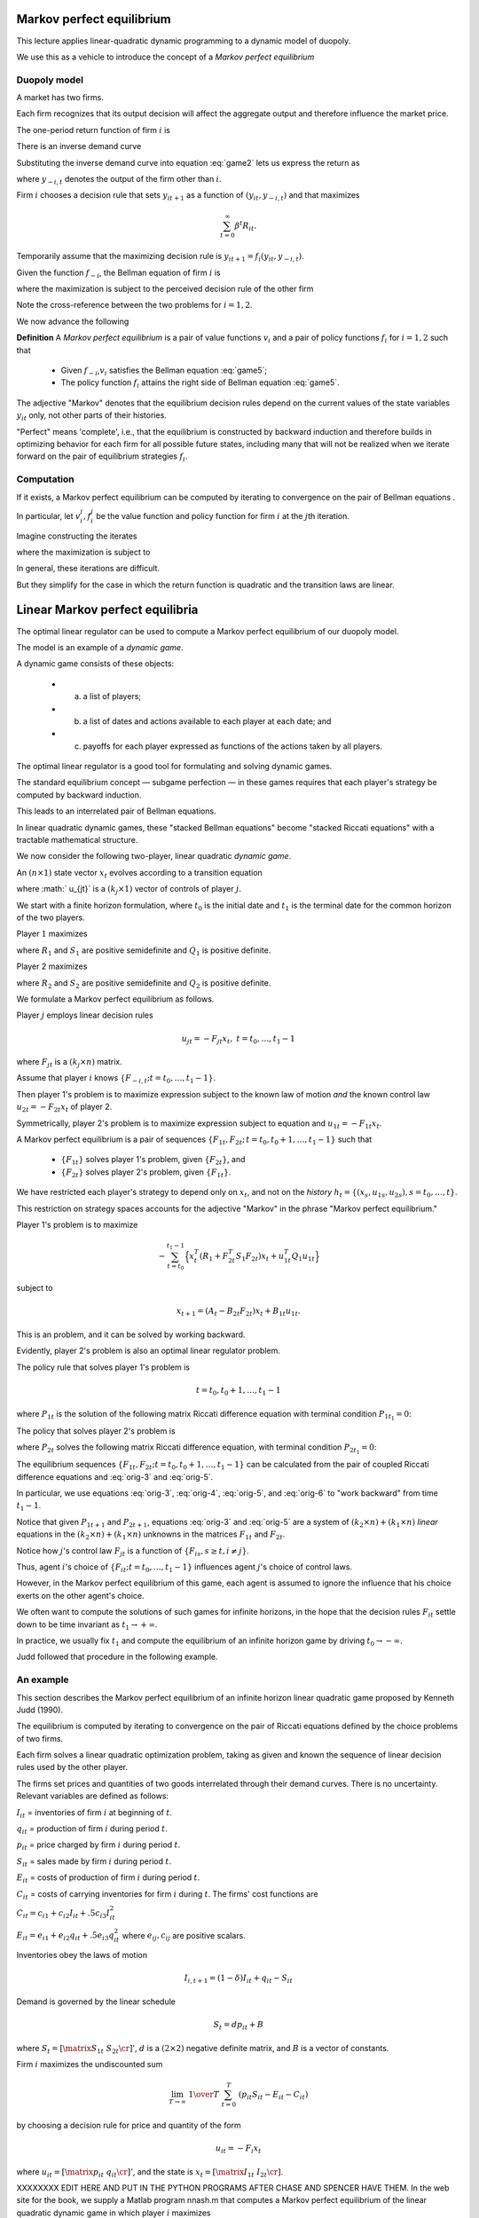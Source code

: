 Markov perfect equilibrium
==========================

This lecture applies linear-quadratic dynamic programming to a dynamic model of duopoly. 

We use this as a vehicle to introduce the concept of a *Markov perfect equilibrium*


Duopoly model
--------------

A market has two firms. 

Each firm recognizes that its output decision will affect the aggregate output and therefore influence the market price.

The one-period return function of firm :math:`i` is

.. math::
  R_{it} = p_t y_{it} - .5 d (y_{i t+1} - y_{it})^2
  :label: game1

There is an inverse demand curve

.. math::
  p_t = A_0 - A_1 (y_{1t} +  y_{2t}).
  :label: game2

Substituting the inverse demand curve into equation :eq:`game2` lets us express the return as

.. math::
   R_{it} = A_0 y_{it} - A_1 y_{it}^2 - A_1 y_{it}y_{-i,t} - .5 d (y_{it+1} - y_{it})^2 ,
   :label: game3

where :math:`y_{-i,t}` denotes the output of the firm other than :math:`i`.

Firm :math:`i` chooses a decision rule that sets :math:`y_{it+1}` as a function of :math:`(y_{it}, y_{-i,t})` and that maximizes

.. math::
  \sum_{t=0}^\infty \beta^t R_{it} .

Temporarily assume that the maximizing decision rule is :math:`y_{it+1}  = f_i(y_{it}, y_{-i,t})`.

Given the function :math:`f_{-i}`, the Bellman equation of firm :math:`i` is

.. math::
    v_i(y_{it}, y_{-i,t}) = \max_{y_{it+1}} \left\{R_{it} + \beta v_i(y_{it+1}, y_{-i,t+1}) \right\}
    :label: game4

where the maximization is subject to the perceived decision rule of the other firm

.. math::
  y_{-i,t+1} = f_{-i}(y_{-i,t}, y_{it}).
  :label: game5

Note the cross-reference between the two problems for :math:`i=1,2`.

We now advance the following 

**Definition**  A *Markov perfect equilibrium* is a pair of value functions :math:`v_i` and a pair of policy functions :math:`f_i` for :math:`i=1,2` such that

     * Given :math:`f_{-i}`,\ :math:`v_i` satisfies the Bellman equation :eq:`game5`;
     
     * The policy function :math:`f_i` attains the right side of  Bellman equation :eq:`game5`.
     
The adjective "Markov" denotes that the equilibrium decision rules depend on the current values of the state variables :math:`y_{it}` only, not other parts of their histories. 

"Perfect" means 'complete', i.e., that the equilibrium is constructed by backward induction and therefore builds in optimizing behavior for each firm for all possible future states, including many that will not be realized when we iterate forward on the pair of equilibrium strategies :math:`f_i`.

Computation
-----------

If it exists, a Markov perfect equilibrium can be computed by iterating to convergence on the pair of Bellman equations .

In particular, let :math:`v_i^j,f_i^j` be the value function and policy function for firm :math:`i` at the :math:`j`\ th iteration. 

Imagine constructing the iterates

.. math::
    v_i^{j+1}(y_{it}, y_{-i,t}) = \max_{y_{i,t+1}} \left\{R_{it} + \beta v_i^{j}(y_{it+1}, y_{-i,t+1}) \right\}
    :label: game6

where the maximization is subject to

.. math::
  y_{-i,t+1} = f^j_{-i}(y_{-i,t}, y_{it}).
  :label: game7

In general, these iterations are difficult.

But they simplify for the case in which the return function is quadratic and the transition laws are linear.

Linear Markov perfect equilibria
================================

The optimal linear regulator can be used to compute a Markov perfect equilibrium of our duopoly model.

The model is an example of a *dynamic game*. 

A dynamic game consists of these objects: 

     * (a) a list of players;
     
     * (b) a list of dates and actions available to each player at each date; and
     
     * (c) payoffs for each player expressed as functions of the actions taken by all players.

The optimal linear regulator is a good tool for formulating and solving dynamic games. 

The standard equilibrium concept — subgame perfection — in these games requires that each player's strategy be computed by backward induction. 

This leads to an interrelated pair of Bellman equations. 

In linear quadratic dynamic games, these "stacked Bellman equations" become "stacked Riccati equations" with a tractable mathematical structure.

We now consider the following two-player, linear quadratic *dynamic game*. 

An :math:`(n \times 1)` state vector :math:`x_t` evolves according to a transition equation

.. math::
  x_{t+1} = A_t x_t + B_{1t} u_{1t} + B_{2t} u_{2t}
  :label: orig-0

where :math:` u_{jt}` is a :math:`(k_j \times 1)` vector of controls of player :math:`j`.

We start with a finite horizon formulation, where :math:`t_0` is the initial date and :math:`t_1` is the terminal date for the common horizon of the two players. 

Player :math:`1` maximizes

.. math::
   - \sum_{t=t_0}^{t_1 - 1}  \left( x_t^T R_1 x_t + u_{1t}^T Q_1 u_{1t} + u_{2t}^T S_1 u_{2t}\right)
   :label: orig-1

where :math:`R_1` and :math:`S_1` are positive semidefinite and :math:`Q_1` is positive definite. 

Player 2 maximizes

.. math::
   - \sum_{t=t_0}^{t_1 - 1} \left( x_t^T R_2 x_t + u_{2t}^T Q_2 u_{2t} + u_{1t}^T S_2 u_{1t} \right)
   :label: orig-2

where :math:`R_2` and :math:`S_2` are positive semidefinite and :math:`Q_2` is positive definite.

We formulate a Markov perfect equilibrium as follows. 

Player :math:`j` employs linear decision rules

.. math::
  u_{jt} = - F_{jt}  x_t, \ \ t = t_0, \ldots, t_1 - 1

where :math:`F_{jt}` is a :math:`(k_j \times n)` matrix.

Assume that player :math:`i` knows :math:`\{F_{-i,t}; t = t_0, \ldots, t_1 - 1 \}`. 

Then player 1's problem is to maximize expression subject to the known law of motion *and* the known control law :math:`u_{2t} = - F_{2t} x_t` of player 2. 

Symmetrically, player 2's problem is to maximize expression subject to equation and :math:`u_{1t} = - F_{1t} x_t`. 

A Markov perfect equilibrium is a pair of sequences :math:`\{F_{1t}, F_{2t};\, t = t_0, t_0 + 1 , \ldots, t_1 - 1 \}` such that 

    * :math:`\{F_{1t}\}` solves player 1's problem, given :math:`\{F_{2t}\}`, and 
    
    * :math:`\{F_{2t}\}` solves player 2's problem, given :math:`\{F_{1t}\}`. 
    
We have restricted each player's strategy to depend only on :math:`x_t`, and not on the *history* :math:`h_t =\{(x_s, u_{1s}, u_{2s}), s = t_0, \ldots, t\}`. 

This restriction on strategy spaces accounts for the adjective "Markov" in the phrase "Markov perfect equilibrium."

Player 1's problem is to maximize

.. math::
   - \sum_{t=t_0}^{t_1 - 1}\Bigl\{ x_t^T (R_1 + F_{2t}^T S_1 F_{2t}) x_t + u_{1t}^T Q_1 u_{1t} \Bigr\}

subject to

.. math::
  x_{t+1} = (A_t- B_{2t} F_{2t}) x_t + B_{1t} u_{1t}.

This is an problem, and it can be solved by working backward. 

Evidently, player 2's problem is also an optimal linear regulator problem.

The policy rule that solves player 1's problem is

.. math::
    F_{1t} = ( B_{1t}^T P_{1t+1} B_{1t} + Q_1)^{-1}  B_{1t}^T P_{1t+1} (A_t - B_{2t} F_{2t})
    :label: orig-3

.. math::
  t = t_0, t_0 + 1 , \ldots, t_1 - 1

where :math:`P_{1t}` is the solution of the following matrix Riccati difference equation with terminal condition :math:`P_{1t_{1}} = 0`: \

.. math::
    P_{1t} = & (A_t - B_{2t} F_{2t})^T P_{1t+1} (A_t - B_{2t} F_{2t}) + (R_1 +  F_{2t}^T S_1 F_{2t}) \\
     & \; - (A_t   - B_{2t} F_{2t})^T P_{1t+1} B_{1t} (B_{1t}^T P_{1t+1} B_{1t} + Q_1)^{-1} B_{1t}^T P_{1t+1} (A_t - B_{2t} F_{2t})
    :label: orig-4

.. NOTE: I changed the formatting here a little bit

The policy that solves player 2's problem is

.. math::
   F_{2t} = (B_{2t}^T P_{2t+1} B_{2t} + Q_2)^{-1} B_{2t}^T P_{2t+1} (A_t - B_{1t} F_{1t})
   :label: orig-5

where :math:`P_{2t}` solves the following matrix Riccati difference equation, with terminal condition :math:`P_{2t_1} = 0`:

.. math::
   \eqalign {P_{2t} &= (A_t - B_{1t} F_{1t})^T P_{2t+1} (A_t - B_{1t} F_{1t}) + (R_2 + F_{1t}^T S_2 F_{1t}) \cr &- (A_t - B_{1t} F_{1t})^T P_{2t+1} B_{2t} \cr & (B_{2t}^T P_{2t+1} B_{2t} + Q_2)^{-1} B_{2t}^T P_{2t+1} (A_t - B_{1t} F_{1t}).\cr}
   :label: orig-6

The equilibrium sequences :math:`\{F_{1t}, F_{2t}; t = t_0, t_0 + 1 , \ldots, t_1 - 1\}` can be calculated from the pair of coupled Riccati difference equations and 
:eq:`orig-3` and :eq:`orig-5`. 

In particular, we use equations :eq:`orig-3`, :eq:`orig-4`, :eq:`orig-5`, and :eq:`orig-6` to "work backward" from time :math:`t_1 - 1`.

Notice that given :math:`P_{1t+1}` and :math:`P_{2t+1}`, equations :eq:`orig-3` and :eq:`orig-5` are a system of :math:`(k_2 \times n) + (k_1
\times n)` *linear* equations in the :math:`(k_2 \times n) + (k_1 \times n)` unknowns in the matrices :math:`F_{1t}` and :math:`F_{2t}`.

Notice how :math:`j`\ 's control law :math:`F_{jt}` is a function of :math:`\{F_{is}, s \geq t, i \neq j \}`.

Thus, agent :math:`i`\ 's choice of :math:`\{F_{it}; t = t_0, \ldots, t_1 - 1\}` influences agent :math:`j`\ 's choice of control laws. 

However, in the Markov perfect equilibrium of this game, each agent is assumed to ignore the influence that his choice exerts on the other agent's choice.

We often want to compute the solutions of such games for infinite horizons, in the hope that the decision rules :math:`F_{it}` settle down to be time invariant as :math:`t_1 \rightarrow +\infty`. 

In practice, we usually fix :math:`t_1` and compute the equilibrium of an infinite horizon game by driving :math:`t_0 \rightarrow - \infty`. 

Judd followed that procedure in the following example.

An example
----------

This section describes the Markov perfect equilibrium of an infinite horizon linear quadratic game proposed by Kenneth Judd (1990). 

The equilibrium is computed by iterating to convergence on the pair of Riccati equations defined by the choice problems of two firms. 

Each firm solves a linear quadratic optimization problem, taking as given and known the sequence of linear decision rules used by the other player. 

The firms set prices and quantities of two goods interrelated through their demand curves. There is no uncertainty. Relevant variables are defined as follows:

:math:`I_{it}` = inventories of firm :math:`i` at beginning of :math:`t`.

:math:`q_{it}` = production of firm :math:`i` during period :math:`t`.

:math:`p_{it}` = price charged by firm :math:`i` during period :math:`t`.

:math:`S_{it}` = sales made by firm :math:`i` during period :math:`t`.

:math:`E_{it}` = costs of production of firm :math:`i` during period :math:`t`.

:math:`C_{it}` = costs of carrying inventories for firm :math:`i` during :math:`t`. The firms' cost functions are

:math:`C_{it} = c_{i1} + c_{i2} I_{it} + .5 c_{i3} I_{it}^2`

:math:`E_{it} = e_{i1} + e_{i2}q_{it} + .5 e_{i3} q_{it}^2` where :math:`e_{ij},c_{ij}` are positive scalars.

Inventories obey the laws of motion

.. math::
  I_{i,t+1} = (1 - \delta)  I_{it} + q_{it} - S_{it}

Demand is governed by the linear schedule

.. math::
  S_t = d p_{it} + B

where :math:`S_t = \left[\matrix{S_{1t} & S_{2t}\cr}\right]'`, :math:`d` is a :math:`(2\times 2)` negative definite matrix, and :math:`B` is a vector of constants. 

Firm :math:`i` maximizes the undiscounted sum

.. math::
   \lim_{T \to \infty}\ {1 \over T}\   \sum^T_{t=0}\   \left( p_{it} S_{it} - E_{it} - C_{it} \right)

by choosing a decision rule for price and quantity of the form

.. math::
  u_{it} = -F_i  x_t

where :math:`u_{it} =\left[ \matrix{p_{it} & q_{it}\cr}\right]'`, and the state is :math:`x_t=\left[\matrix{I_{1t} & I_{2t}\cr}\right]`.

XXXXXXXX EDIT HERE AND PUT IN THE PYTHON PROGRAMS AFTER CHASE AND SPENCER HAVE THEM. 
In the web site for the book, we supply a Matlab program nnash.m that computes a Markov perfect equilibrium of the linear quadratic dynamic game in which player :math:`i` maximizes

.. math::
   - \sum_{t=0}^\infty \{ x_t' r_i x_t + 2 x_t' w_i u_{it} +u_{it}' q_i u_{it} + u_{jt}' s_i u_{jt} + 2 u_{jt}' m_i u_{it} \}

subject to the law of motion

.. math::
  x_{t+1} = a x_t + b_1 u_{1t}+b_2 u_{2t}

and a control law :math:`u_{jt}= -f_j x_t` for the other player; here variables have the following dimensions:

* :math:`a` is :math:`n \times n`
* :math:`b_1` is :math:`n \times k_1`
* :math:`b_2` is :math:`n \times k_2`
* :math:`r_1` is :math:`n\times n`
* :math:`r_2` is :math:`n \times n`
* :math:`q_1` is :math:`k_1 \times k_1`
* :math:`q_2` is :math:`k_2 \times k_2`
* :math:`s_1` is :math:`k_2 \times k_2`
* :math:`s_2` is :math:`k_1 \times k_1`
* :math:`w_1` is :math:`n \times k_1`
* :math:`w_2` is :math:`n \times k_2`
* :math:`m_1` is :math:`k_2 \times k_1`
* :math:`m_2` is :math:`k_1 \times k_2`

.. NOTE: I put these into a list. I was having a hard time reading them otherwise

The equilibrium of Judd’s model
can be computed by filling in the matrices appropriately. A Matlab
tutorial judd.m uses nnash.m to compute the equilibrium.

